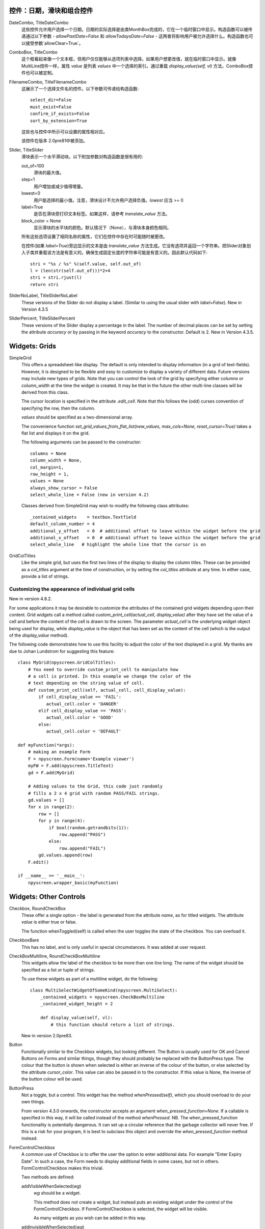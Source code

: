 控件：日期，滑块和组合控件
***********************************************

DateCombo, TitleDateCombo
    这些控件允许用户选择一个日期。日期的实际选择是由类MonthBox完成的，它在一个临时窗口中显示。构造函数可以被传递通过以下参数 - `allowPastDate=False` 和 `allowTodaysDate=False` - 这两者将影响用户被允许选择什么。构造函数也可以接受参数`allowClear=True`。

ComboBox, TitleCombo
    这个框看起来像一个文本框，但用户仅仅能够从选项列表中选择。如果用户想更改值，就在临时窗口中显示。就像MultiLine控件一样，属性 *value* 是列表 *values* 中一个选择的索引。通过重载 *display_value(self, vl)* 方法，ComboBox控件也可以被定制。

FilenameCombo, TitleFilenameCombo
    这展示了一个选择文件名的控件。以下参数可传递给构造函数::

        select_dir=False
        must_exist=False
        confirm_if_exists=False
        sort_by_extension=True

    这些也与控件中所示可以设置的属性相对应。


    该控件在版本 2.0pre81中被添加。



Slider, TitleSlider
   滑块表示一个水平滑动块。以下附加参数对构造函数是很有用的:

   out_of=100
      滑块的最大值。
   step=1
      用户增加或减少值得增量。
   lowest=0
      用户能选择的最小值。注意，滑块设计不允许用户选择负值。*lowest* 应当 >= 0
   label=True
      是否在滑块旁打印文本标签。如果这样，请参考 *translate_value* 方法。
   block_color = None
       显示滑块的水平块的颜色。默认情况下（None），与滑块本身颜色相同。

   所有这些选项设置了相同名称的属性，它们在控件中存在时可能随时被更改。

   在控件(如果 *label=True*)旁边显示的文本是由 *translate_value* 方法生成。它没有选项并返回一个字符串。把Slider对象划入子类并重载该方法是有意义的。确保生成固定长度的字符串可能是有意义的。因此默认代码如下::

      stri = "%s / %s" %(self.value, self.out_of)
      l = (len(str(self.out_of)))*2+4
      stri = stri.rjust(l)
      return stri

SliderNoLabel, TitleSliderNoLabel
    These versions of the Slider do not display a label.  (Similar to using the usual slider with *label=False*). New in Version 4.3.5

SliderPercent, TitleSliderPercent
    These versions of the Slider display a percentage in the label.  The number of decimal places can be set by setting the attribute *accuracy* or by passing in the keyword *accuracy* to the constructor.  Default is 2. New in Version 4.3.5.




Widgets: Grids
**************

SimpleGrid
    This offers a spreadsheet-like display.  The default is only intended to display information (in a grid of text-fields).  However, it is designed to be flexible and easy to customize to display a variety of different data.  Future versions may include new types of grids.  Note that you can control the look of the grid by specifying either *columns* or *column_width* at the time the widget is created.  It may be that in the future the other multi-line classes will be derived from this class.

    The cursor location is specified in the attribute *.edit_cell*.  Note that this follows the (odd) curses convention of specifying the row, then the column.

    *values* should be specified as a two-dimensional array.

    The convenience function *set_grid_values_from_flat_list(new_values, max_cols=None, reset_cursor=True)* takes a flat list and displays it on the grid.

    The following arguments can be passed to the constructor::

        columns = None
        column_width = None,
        col_margin=1,
        row_height = 1,
        values = None
        always_show_cursor = False
        select_whole_line = False (new in version 4.2)

    Classes derived from SimpleGrid may wish to modify the following class attributes::

        _contained_widgets    = textbox.Textfield
        default_column_number = 4  
        additional_y_offset   = 0  # additional offset to leave within the widget before the grid
        additional_x_offset   = 0  # additional offset to leave within the widget before the grid
        select_whole_line   # highlight the whole line that the cursor is on


GridColTitles
    Like the simple grid, but uses the first two lines of the display to display the column titles.  These can be provided as a *col_titles* argument at the time of construction, or by setting the *col_titles* attribute at any time.  In either case, provide a list of strings.


Customizing the appearance of individual grid cells
+++++++++++++++++++++++++++++++++++++++++++++++++++

New in version 4.8.2.

For some applications it may be desirable to customize the attributes of the contained grid widgets depending upon their content. Grid widgets call a method called `custom_print_cell(actual_cell, display_value)` after they have set the value of a cell and before the content of the cell is drawn to the screen.  The parameter `actual_cell` is the underlying widget object being used for display, while `display_value` is the object that has been set as the content of the cell (which is the output of the `display_value` method).

The following code demonstrates how to use this facility to adjust the color of the text displayed in a grid. My thanks are due to Johan Lundstrom for suggesting this feature::


    class MyGrid(npyscreen.GridColTitles):
        # You need to override custom_print_cell to manipulate how
        # a cell is printed. In this example we change the color of the
        # text depending on the string value of cell.
        def custom_print_cell(self, actual_cell, cell_display_value):
            if cell_display_value == 'FAIL':
               actual_cell.color = 'DANGER'
            elif cell_display_value == 'PASS':
               actual_cell.color = 'GOOD'
            else:
               actual_cell.color = 'DEFAULT'

    def myFunction(*args):
        # making an example Form
        F = npyscreen.Form(name='Example viewer')
        myFW = F.add(npyscreen.TitleText)
        gd = F.add(MyGrid)

        # Adding values to the Grid, this code just randomly
        # fills a 2 x 4 grid with random PASS/FAIL strings.
        gd.values = []
        for x in range(2):
            row = []
            for y in range(4):
                if bool(random.getrandbits(1)):
                    row.append("PASS")
                else:
                    row.append("FAIL")
            gd.values.append(row)
        F.edit()

    if __name__ == '__main__':
        npyscreen.wrapper_basic(myFunction)



Widgets: Other Controls
***********************

Checkbox, RoundCheckBox
   These offer a single option - the label is generated from the attribute *name*, as for titled widgets.  The attribute *value* is either true or false.

   The function whenToggled(self) is called when the user toggles the state of the checkbox.  You can overload it.

CheckboxBare
    This has no label, and is only useful in special circumstances.  It was added at user request.

CheckBoxMultiline, RoundCheckBoxMultiline
    This widgets allow the label of the checkbox to be more than one line long.  The name of the widget should be specified as a
    list or tuple of strings.

    To use these widgets as part of a multiline widget, do the following::

        class MultiSelectWidgetOfSomeKind(npyscreen.MultiSelect):
            _contained_widgets = npyscreen.CheckBoxMultiline
            _contained_widget_height = 2

            def display_value(self, vl):
                # this function should return a list of strings.


    New in version 2.0pre83.


Button
   Functionally similar to the Checkbox widgets, but looking different.  The Button is usually used for OK and Cancel Buttons on Forms and similar things, though they should probably be replaced with the ButtonPress type.  The colour that the button is shown when selected is either an inverse of the colour of the button, or else selected by the attribute *cursor_color*.  This value can also be passed in to the constructor.  If this value is None, the inverse of the button colour will be used.

ButtonPress
    Not a toggle, but a control.  This widget has the method *whenPressed(self)*, which you should overload to do your own things.  

    From version 4.3.0 onwards, the constructor accepts an argument *when_pressed_function=None*.  If a callable is specified in this way, it will be called instead of the method *whenPressed*. NB.  The when_pressed_function functionality is potentially dangerous. It can set up a circular reference that the garbage collector will never free. If this is a risk for your program, it is best to subclass this object and override the *when_pressed_function* method instead.

FormControlCheckbox
   A common use of Checkbox is to offer the user the option to enter additional data.  For example "Enter Expiry Date".  In such a case, the Form needs to display additional fields in some cases, but not in others.  FormControlCheckbox makes this trivial.

   Two methods are defined:

   addVisibleWhenSelected(*wg*)
      *wg* should be a widget.  

      This method does not create a widget, but instead puts an existing widget under the control of the FormControlCheckbox.  If FormControlCheckbox is selected, the widget will be visible.  

      As many widgets as you wish can be added in this way.

   addInvisibleWhenSelected(*wg*)
      Widgets registered in this way are visible only when the FormControlCheckbox is not selected.

AnnotateTextboxBase, TreeLineAnnotated, TreeLineSelectableAnnotated
    The *AnnotateTextboxBase* class is mainly intended for use by the
    multiline listing widgets, for situations where each item displayed needs an
    annotation supplied to the left of the entry itself.  The API for these
    classes is slightly ugly, because these classes were originally intended for
    internal use only.  It is likely that more user-friendly versions will be
    supplied in a later release.  Classes derived from *AnnotateTextboxBase*
    should define the following:

    *ANNOTATE_WIDTH*
        This class attribute defines how much margin to leave before the
        text entry widget itself.  In the TreeLineAnnotated class the margin needed is calculated
        dynamically, and ANNOTATE_WIDTH is not needed.

    *getAnnotationAndColor*
        This function should return a tuple consisting of the string to
        display as the annotation and the name of the colour to use when displaying
        it.  The colour will be ignored on B/W displays, but should be provided in
        all cases, and the string should not be longer than *ANNOTATE_WIDTH*,
        although by default the class does not check this.

    *annotationColor*, *annotationNoColor*
        These methods draw the annotation on the screen.  If using strings
        only, these should not need overriding.  If one is altered, the other should
        be too, since npyscreen will use one if the display is configured for colour
        and the other if configured for black and white.
